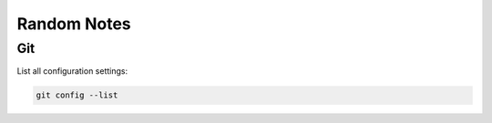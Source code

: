 Random Notes
=============

Git
----

List all configuration settings:

.. code-block:: bash

   git config --list
   
  
